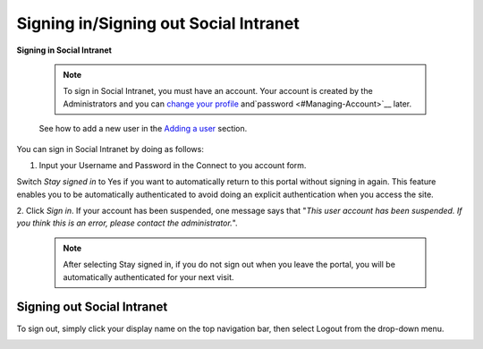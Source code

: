 .. _Signing-in-and-Signing-out:

=========================================
Signing in/Signing out Social Intranet
=========================================

**Signing in Social Intranet**

    .. note:: To sign in Social Intranet, you must have an account. Your account is created by the Administrators and you can `change your profile <#Managing-Account>`__ and`password <#Managing-Account>`__ later.

    See how to add a new user in the `Adding a
    user <#PLFUserGuide.AdministeringeXoPlatform.ManagingYourOrganization.AddingUser>`__
    section.

You can sign in Social Intranet by doing as follows:
|image0|

1. Input your Username and Password in the Connect to you account form.

Switch *Stay signed in* to Yes if you want to automatically return to this
portal without signing in again. This feature enables you to be
automatically authenticated to avoid doing an explicit authentication
when you access the site.

2. Click *Sign in*. If your account has been suspended, one message says that
"*This user account has been suspended. If you think this is an error,
please contact the administrator.*\ ".

    .. note:: After selecting Stay signed in, if you do not sign out when you leave the portal, you will be automatically authenticated for your next visit.

Signing out Social Intranet
~~~~~~~~~~~~~~~~~~~~~~~~~~~~~~~

To sign out, simply click your display name on the top navigation bar,
then select Logout from the drop-down menu.

|image1|


.. |image0| image:: images/platform/language_setting.png
.. |image1| image:: images/platform/language_setting.png
